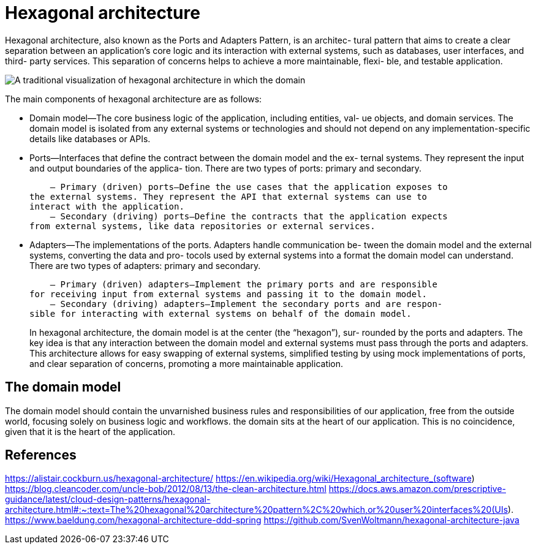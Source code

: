 = Hexagonal architecture
:figures: 01-system-design/architecture/hexagonal-architecture

Hexagonal architecture, also known as the Ports and Adapters Pattern, is an architec-
tural pattern that aims to create a clear separation between an application’s core logic 
and its interaction with external systems, such as databases, user interfaces, and third-
party services. This separation of concerns helps to achieve a more maintainable, flexi-
ble, and testable application.

image::{figures}/hexagonal-architecture01.png[A traditional visualization of hexagonal architecture in which the domain, or business logic, sits in the middle]

The main components of hexagonal architecture are as follows:

- Domain model—The core business logic of the application, including entities, val-
ue objects, and domain services. The domain model is isolated from any external 
systems or technologies and should not depend on any implementation-specific 
details like databases or APIs.
- Ports—Interfaces that define the contract between the domain model and the ex-
ternal systems. They represent the input and output boundaries of the applica-
tion. There are two types of ports: primary and secondary.
+
    – Primary (driven) ports—Define the use cases that the application exposes to 
the external systems. They represent the API that external systems can use to 
interact with the application.
    – Secondary (driving) ports—Define the contracts that the application expects 
from external systems, like data repositories or external services.
+
- Adapters—The implementations of the ports. Adapters handle communication be-
tween the domain model and the external systems, converting the data and pro-
tocols used by external systems into a format the domain model can understand. 
There are two types of adapters: primary and secondary.
+
    – Primary (driven) adapters—Implement the primary ports and are responsible 
for receiving input from external systems and passing it to the domain model. 
    – Secondary (driving) adapters—Implement the secondary ports and are respon-
sible for interacting with external systems on behalf of the domain model. 
+
In hexagonal architecture, the domain model is at the center (the “hexagon”), sur-
rounded by the ports and adapters. The key idea is that any interaction between the 
domain model and external systems must pass through the ports and adapters. This 
architecture allows for easy swapping of external systems, simplified testing by using 
mock implementations of ports, and clear separation of concerns, promoting a more 
maintainable application.

== The domain model 
The domain model 
should contain the unvarnished business rules and responsibilities of our application, 
free from the outside world, focusing solely on business logic and workflows.  the domain sits at the heart of our application. This is no 
coincidence, given that it is the heart of the application.


== References
https://alistair.cockburn.us/hexagonal-architecture/
https://en.wikipedia.org/wiki/Hexagonal_architecture_(software)
https://blog.cleancoder.com/uncle-bob/2012/08/13/the-clean-architecture.html
https://docs.aws.amazon.com/prescriptive-guidance/latest/cloud-design-patterns/hexagonal-architecture.html#:~:text=The%20hexagonal%20architecture%20pattern%2C%20which,or%20user%20interfaces%20(UIs).
https://www.baeldung.com/hexagonal-architecture-ddd-spring
https://github.com/SvenWoltmann/hexagonal-architecture-java